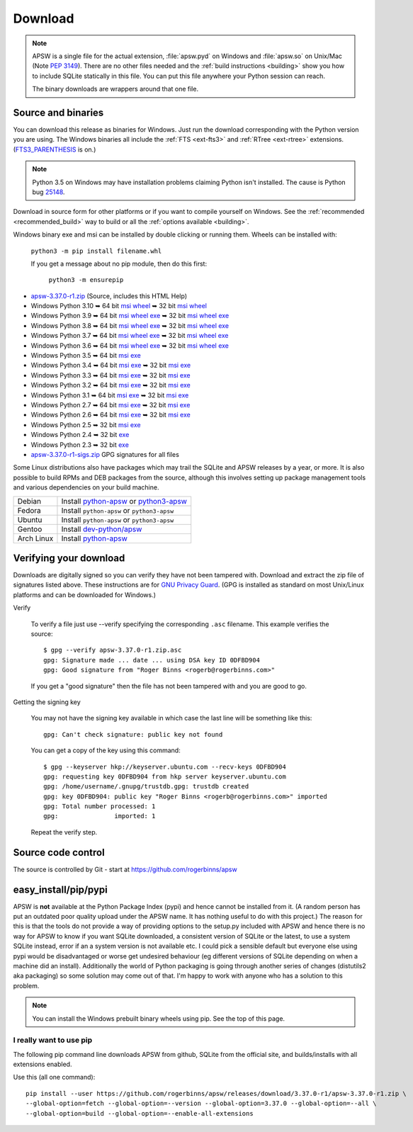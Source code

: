 Download
********

.. note::

   APSW is a single file for the actual extension, :file:`apsw.pyd` on
   Windows and :file:`apsw.so` on Unix/Mac (Note :pep:`3149`). There
   are no other files needed and the :ref:`build instructions
   <building>` show you how to include SQLite statically in this file.
   You can put this file anywhere your Python session can reach.

   The binary downloads are wrappers around that one file.


.. _source_and_binaries:

Source and binaries
===================

You can download this release as binaries for Windows.  Just run the
download corresponding with the Python version you are using.  The
Windows binaries all include the :ref:`FTS <ext-fts3>` and
:ref:`RTree <ext-rtree>` extensions.  (`FTS3_PARENTHESIS
<https://sqlite.org/compile.html#enable_fts3_parenthesis>`_ is on.)

.. note::

    Python 3.5 on Windows may have installation problems claiming Python isn't
    installed.  The cause is Python bug `25148
    <http://bugs.python.org/issue25148>`__.

Download in source form for other platforms or if you want to compile
yourself on Windows.  See the :ref:`recommended <recommended_build>`
way to build or all the :ref:`options available <building>`.

Windows binary exe and msi can be installed by double clicking or running them.  Wheels
can be installed with:

     ``python3 -m pip install filename.whl``

     If you get a message about no pip module, then do this first:

       ``python3 -m ensurepip``

.. downloads-begin

* `apsw-3.37.0-r1.zip
  <https://github.com/rogerbinns/apsw/releases/download/3.37.0-r1/apsw-3.37.0-r1.zip>`__
  (Source, includes this HTML Help)

* Windows Python 3.10
  ➥ 64 bit  `msi   <https://github.com/rogerbinns/apsw/releases/download/3.37.0-r1/apsw-3.37.0.win-amd64-py3.10.msi>`__ `wheel   <https://github.com/rogerbinns/apsw/releases/download/3.37.0-r1/apsw-3.37.0-cp310-cp310-win_amd64.whl>`__
  ➥ 32 bit  `msi   <https://github.com/rogerbinns/apsw/releases/download/3.37.0-r1/apsw-3.37.0.win32-py3.10.msi>`__ `wheel   <https://github.com/rogerbinns/apsw/releases/download/3.37.0-r1/apsw-3.37.0-cp310-cp310-win32.whl>`__

* Windows Python 3.9
  ➥ 64 bit  `msi   <https://github.com/rogerbinns/apsw/releases/download/3.37.0-r1/apsw-3.37.0.win-amd64-py3.9.msi>`__ `wheel   <https://github.com/rogerbinns/apsw/releases/download/3.37.0-r1/apsw-3.37.0-cp39-cp39-win_amd64.whl>`__ `exe   <https://github.com/rogerbinns/apsw/releases/download/3.37.0-r1/apsw-3.37.0.win-amd64-py3.9.exe>`__
  ➥ 32 bit  `msi   <https://github.com/rogerbinns/apsw/releases/download/3.37.0-r1/apsw-3.37.0.win32-py3.9.msi>`__ `wheel   <https://github.com/rogerbinns/apsw/releases/download/3.37.0-r1/apsw-3.37.0-cp39-cp39-win32.whl>`__ `exe   <https://github.com/rogerbinns/apsw/releases/download/3.37.0-r1/apsw-3.37.0.win32-py3.9.exe>`__

* Windows Python 3.8
  ➥ 64 bit  `msi   <https://github.com/rogerbinns/apsw/releases/download/3.37.0-r1/apsw-3.37.0.win-amd64-py3.8.msi>`__ `wheel   <https://github.com/rogerbinns/apsw/releases/download/3.37.0-r1/apsw-3.37.0-cp38-cp38-win_amd64.whl>`__ `exe   <https://github.com/rogerbinns/apsw/releases/download/3.37.0-r1/apsw-3.37.0.win-amd64-py3.8.exe>`__
  ➥ 32 bit  `msi   <https://github.com/rogerbinns/apsw/releases/download/3.37.0-r1/apsw-3.37.0.win32-py3.8.msi>`__ `wheel   <https://github.com/rogerbinns/apsw/releases/download/3.37.0-r1/apsw-3.37.0-cp38-cp38-win32.whl>`__ `exe   <https://github.com/rogerbinns/apsw/releases/download/3.37.0-r1/apsw-3.37.0.win32-py3.8.exe>`__

* Windows Python 3.7
  ➥ 64 bit  `msi   <https://github.com/rogerbinns/apsw/releases/download/3.37.0-r1/apsw-3.37.0.win-amd64-py3.7.msi>`__ `wheel   <https://github.com/rogerbinns/apsw/releases/download/3.37.0-r1/apsw-3.37.0-cp37-cp37m-win_amd64.whl>`__ `exe   <https://github.com/rogerbinns/apsw/releases/download/3.37.0-r1/apsw-3.37.0.win-amd64-py3.7.exe>`__
  ➥ 32 bit  `msi   <https://github.com/rogerbinns/apsw/releases/download/3.37.0-r1/apsw-3.37.0.win32-py3.7.msi>`__ `wheel   <https://github.com/rogerbinns/apsw/releases/download/3.37.0-r1/apsw-3.37.0-cp37-cp37m-win32.whl>`__ `exe   <https://github.com/rogerbinns/apsw/releases/download/3.37.0-r1/apsw-3.37.0.win32-py3.7.exe>`__

* Windows Python 3.6
  ➥ 64 bit  `msi   <https://github.com/rogerbinns/apsw/releases/download/3.37.0-r1/apsw-3.37.0.win-amd64-py3.6.msi>`__ `wheel   <https://github.com/rogerbinns/apsw/releases/download/3.37.0-r1/apsw-3.37.0-cp36-cp36m-win_amd64.whl>`__ `exe   <https://github.com/rogerbinns/apsw/releases/download/3.37.0-r1/apsw-3.37.0.win-amd64-py3.6.exe>`__
  ➥ 32 bit  `msi   <https://github.com/rogerbinns/apsw/releases/download/3.37.0-r1/apsw-3.37.0.win32-py3.6.msi>`__ `wheel   <https://github.com/rogerbinns/apsw/releases/download/3.37.0-r1/apsw-3.37.0-cp36-cp36m-win32.whl>`__ `exe   <https://github.com/rogerbinns/apsw/releases/download/3.37.0-r1/apsw-3.37.0.win32-py3.6.exe>`__

* Windows Python 3.5
  ➥ 64 bit  `msi   <https://github.com/rogerbinns/apsw/releases/download/3.37.0-r1/apsw-3.37.0.win-amd64-py3.5.msi>`__ `exe   <https://github.com/rogerbinns/apsw/releases/download/3.37.0-r1/apsw-3.37.0.win-amd64-py3.5.exe>`__

* Windows Python 3.4
  ➥ 64 bit  `msi   <https://github.com/rogerbinns/apsw/releases/download/3.37.0-r1/apsw-3.37.0.win-amd64-py3.4.msi>`__ `exe   <https://github.com/rogerbinns/apsw/releases/download/3.37.0-r1/apsw-3.37.0.win-amd64-py3.4.exe>`__
  ➥ 32 bit  `msi   <https://github.com/rogerbinns/apsw/releases/download/3.37.0-r1/apsw-3.37.0.win32-py3.4.msi>`__ `exe   <https://github.com/rogerbinns/apsw/releases/download/3.37.0-r1/apsw-3.37.0.win32-py3.4.exe>`__

* Windows Python 3.3
  ➥ 64 bit  `msi   <https://github.com/rogerbinns/apsw/releases/download/3.37.0-r1/apsw-3.37.0.win-amd64-py3.3.msi>`__ `exe   <https://github.com/rogerbinns/apsw/releases/download/3.37.0-r1/apsw-3.37.0.win-amd64-py3.3.exe>`__
  ➥ 32 bit  `msi   <https://github.com/rogerbinns/apsw/releases/download/3.37.0-r1/apsw-3.37.0.win32-py3.3.msi>`__ `exe   <https://github.com/rogerbinns/apsw/releases/download/3.37.0-r1/apsw-3.37.0.win32-py3.3.exe>`__

* Windows Python 3.2
  ➥ 64 bit  `msi   <https://github.com/rogerbinns/apsw/releases/download/3.37.0-r1/apsw-3.37.0.win-amd64-py3.2.msi>`__ `exe   <https://github.com/rogerbinns/apsw/releases/download/3.37.0-r1/apsw-3.37.0.win-amd64-py3.2.exe>`__
  ➥ 32 bit  `msi   <https://github.com/rogerbinns/apsw/releases/download/3.37.0-r1/apsw-3.37.0.win32-py3.2.msi>`__ `exe   <https://github.com/rogerbinns/apsw/releases/download/3.37.0-r1/apsw-3.37.0.win32-py3.2.exe>`__

* Windows Python 3.1
  ➥ 64 bit  `msi   <https://github.com/rogerbinns/apsw/releases/download/3.37.0-r1/apsw-3.37.0.win-amd64-py3.1.msi>`__ `exe   <https://github.com/rogerbinns/apsw/releases/download/3.37.0-r1/apsw-3.37.0.win-amd64-py3.1.exe>`__
  ➥ 32 bit  `msi   <https://github.com/rogerbinns/apsw/releases/download/3.37.0-r1/apsw-3.37.0.win32-py3.1.msi>`__ `exe   <https://github.com/rogerbinns/apsw/releases/download/3.37.0-r1/apsw-3.37.0.win32-py3.1.exe>`__

* Windows Python 2.7
  ➥ 64 bit  `msi   <https://github.com/rogerbinns/apsw/releases/download/3.37.0-r1/apsw-3.37.0.win-amd64-py2.7.msi>`__ `exe   <https://github.com/rogerbinns/apsw/releases/download/3.37.0-r1/apsw-3.37.0.win-amd64-py2.7.exe>`__
  ➥ 32 bit  `msi   <https://github.com/rogerbinns/apsw/releases/download/3.37.0-r1/apsw-3.37.0.win32-py2.7.msi>`__ `exe   <https://github.com/rogerbinns/apsw/releases/download/3.37.0-r1/apsw-3.37.0.win32-py2.7.exe>`__

* Windows Python 2.6
  ➥ 64 bit  `msi   <https://github.com/rogerbinns/apsw/releases/download/3.37.0-r1/apsw-3.37.0.win-amd64-py2.6.msi>`__ `exe   <https://github.com/rogerbinns/apsw/releases/download/3.37.0-r1/apsw-3.37.0.win-amd64-py2.6.exe>`__
  ➥ 32 bit  `msi   <https://github.com/rogerbinns/apsw/releases/download/3.37.0-r1/apsw-3.37.0.win32-py2.6.msi>`__ `exe   <https://github.com/rogerbinns/apsw/releases/download/3.37.0-r1/apsw-3.37.0.win32-py2.6.exe>`__

* Windows Python 2.5
  ➥ 32 bit  `msi   <https://github.com/rogerbinns/apsw/releases/download/3.37.0-r1/apsw-3.37.0.win32-py2.5.msi>`__ `exe   <https://github.com/rogerbinns/apsw/releases/download/3.37.0-r1/apsw-3.37.0.win32-py2.5.exe>`__

* Windows Python 2.4
  ➥ 32 bit  `exe   <https://github.com/rogerbinns/apsw/releases/download/3.37.0-r1/apsw-3.37.0-r1.win32-py2.4.exe>`__

* Windows Python 2.3
  ➥ 32 bit  `exe   <https://github.com/rogerbinns/apsw/releases/download/3.37.0-r1/apsw-3.37.0-r1.win32-py2.3.exe>`__

* `apsw-3.37.0-r1-sigs.zip 
  <https://github.com/rogerbinns/apsw/releases/download/3.37.0-r1/apsw-3.37.0-r1-sigs.zip>`__
  GPG signatures for all files

.. downloads-end

Some Linux distributions also have packages which may trail the SQLite
and APSW releases by a year, or more.  It is also possible to build
RPMs and DEB packages from the source, although this involves setting
up package management tools and various dependencies on your build
machine.

+-------------------+----------------------------------------------------------------------------------+
| Debian            | Install `python-apsw <http://packages.debian.org/python-apsw>`__   or            |
|                   | `python3-apsw <http://packages.debian.org/python3-apsw>`__                       |
+-------------------+----------------------------------------------------------------------------------+
| Fedora            | Install ``python-apsw`` or ``python3-apsw``                                      |
+-------------------+----------------------------------------------------------------------------------+
| Ubuntu            | Install ``python-apsw`` or ``python3-apsw``                                      |
+-------------------+----------------------------------------------------------------------------------+
| Gentoo            | Install `dev-python/apsw <http://packages.gentoo.org/package/dev-python/apsw>`_  |
+-------------------+----------------------------------------------------------------------------------+
| Arch Linux        | Install `python-apsw <https://www.archlinux.org/packages/?q=apsw>`__             |
+-------------------+----------------------------------------------------------------------------------+

.. _verifydownload:

Verifying your download
=======================

Downloads are digitally signed so you can verify they have not been
tampered with.  Download and extract the zip file of signatures listed
above.  These instructions are for `GNU Privacy Guard
<http://www.gnupg.org/>`__.  (GPG is installed as standard on most
Unix/Linux platforms and can be downloaded for Windows.)

Verify

  To verify a file just use --verify specifying the corresponding
  ``.asc`` filename.  This example verifies the source::

      $ gpg --verify apsw-3.37.0-r1.zip.asc
      gpg: Signature made ... date ... using DSA key ID 0DFBD904
      gpg: Good signature from "Roger Binns <rogerb@rogerbinns.com>"

  If you get a "good signature" then the file has not been tampered with
  and you are good to go.

Getting the signing key

  You may not have the signing key available in which case the last
  line will be something like this::

   gpg: Can't check signature: public key not found

  You can get a copy of the key using this command::

    $ gpg --keyserver hkp://keyserver.ubuntu.com --recv-keys 0DFBD904
    gpg: requesting key 0DFBD904 from hkp server keyserver.ubuntu.com
    gpg: /home/username/.gnupg/trustdb.gpg: trustdb created
    gpg: key 0DFBD904: public key "Roger Binns <rogerb@rogerbinns.com>" imported
    gpg: Total number processed: 1
    gpg:               imported: 1

  Repeat the verify step.

Source code control
===================

The source is controlled by Git - start at
https://github.com/rogerbinns/apsw

easy_install/pip/pypi
=====================

APSW is **not** available at the Python Package Index (pypi) and hence cannot be
installed from it.  (A random person has put an outdated poor quality upload
under the APSW name.  It has nothing useful to do with this project.) The reason
for this is that the tools do not provide a way of providing options to the
setup.py included with APSW and hence there is no way for APSW to know if you
want SQLite downloaded, a consistent version of SQLite or the latest, to use a
system SQLite instead, error if an a system version is not available etc.  I
could pick a sensible default but everyone else using pypi would be
disadvantaged or worse get undesired behaviour (eg different versions of SQLite
depending on when a machine did an install).  Additionally the world of Python
packaging is going through another series of changes (distutils2 aka packaging)
so some solution may come out of that. I'm happy to work with anyone who has a
solution to this problem.

.. note::

  You can install the Windows prebuilt binary wheels using pip.  See
  the top of this page.

.. _really_want_pip:

I really want to use pip
------------------------

The following pip command line downloads APSW from github, SQLite from the
official site, and builds/installs with all extensions enabled.

.. pip-begin

Use this (all one command)::

    pip install --user https://github.com/rogerbinns/apsw/releases/download/3.37.0-r1/apsw-3.37.0-r1.zip \
    --global-option=fetch --global-option=--version --global-option=3.37.0 --global-option=--all \
    --global-option=build --global-option=--enable-all-extensions

.. pip-end